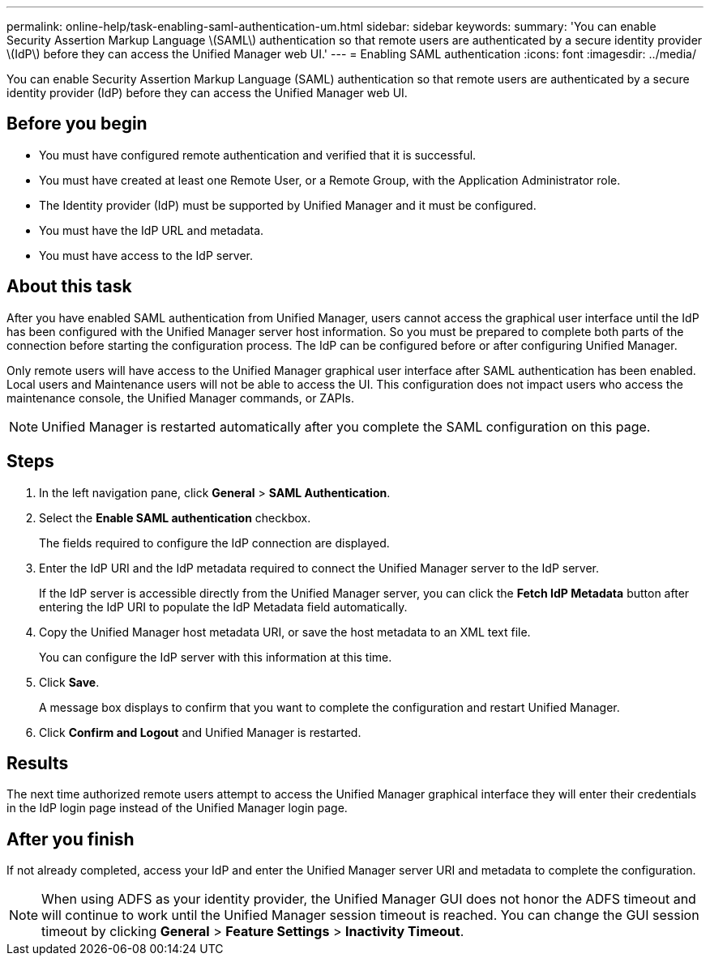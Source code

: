 ---
permalink: online-help/task-enabling-saml-authentication-um.html
sidebar: sidebar
keywords: 
summary: 'You can enable Security Assertion Markup Language \(SAML\) authentication so that remote users are authenticated by a secure identity provider \(IdP\) before they can access the Unified Manager web UI.'
---
= Enabling SAML authentication
:icons: font
:imagesdir: ../media/

[.lead]
You can enable Security Assertion Markup Language (SAML) authentication so that remote users are authenticated by a secure identity provider (IdP) before they can access the Unified Manager web UI.

== Before you begin

* You must have configured remote authentication and verified that it is successful.
* You must have created at least one Remote User, or a Remote Group, with the Application Administrator role.
* The Identity provider (IdP) must be supported by Unified Manager and it must be configured.
* You must have the IdP URL and metadata.
* You must have access to the IdP server.

== About this task

After you have enabled SAML authentication from Unified Manager, users cannot access the graphical user interface until the IdP has been configured with the Unified Manager server host information. So you must be prepared to complete both parts of the connection before starting the configuration process. The IdP can be configured before or after configuring Unified Manager.

Only remote users will have access to the Unified Manager graphical user interface after SAML authentication has been enabled. Local users and Maintenance users will not be able to access the UI. This configuration does not impact users who access the maintenance console, the Unified Manager commands, or ZAPIs.

[NOTE]
====
Unified Manager is restarted automatically after you complete the SAML configuration on this page.
====

== Steps

. In the left navigation pane, click *General* > *SAML Authentication*.
. Select the *Enable SAML authentication* checkbox.
+
The fields required to configure the IdP connection are displayed.

. Enter the IdP URI and the IdP metadata required to connect the Unified Manager server to the IdP server.
+
If the IdP server is accessible directly from the Unified Manager server, you can click the *Fetch IdP Metadata* button after entering the IdP URI to populate the IdP Metadata field automatically.

. Copy the Unified Manager host metadata URI, or save the host metadata to an XML text file.
+
You can configure the IdP server with this information at this time.

. Click *Save*.
+
A message box displays to confirm that you want to complete the configuration and restart Unified Manager.

. Click *Confirm and Logout* and Unified Manager is restarted.

== Results

The next time authorized remote users attempt to access the Unified Manager graphical interface they will enter their credentials in the IdP login page instead of the Unified Manager login page.

== After you finish

If not already completed, access your IdP and enter the Unified Manager server URI and metadata to complete the configuration.

[NOTE]
====
When using ADFS as your identity provider, the Unified Manager GUI does not honor the ADFS timeout and will continue to work until the Unified Manager session timeout is reached. You can change the GUI session timeout by clicking *General* > *Feature Settings* > *Inactivity Timeout*.
====

